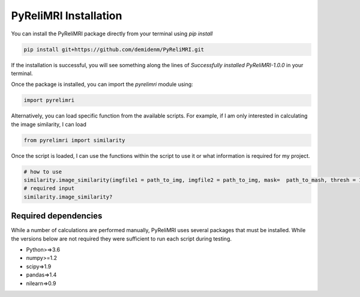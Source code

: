PyReliMRI Installation
-----------------------
You can install the PyReliMRI package directly from your terminal using *pip install*

.. code-block:: bash

   pip install git+https://github.com/demidenm/PyReliMRI.git

If the installation is successful, you will see something along the lines of *Successfully installed PyReliMRI-1.0.0* in your terminal.

Once the package is installed, you can import the `pyrelimri` module using:

.. code-block:: python

   import pyrelimri


Alternatively, you can load specific function from the available scripts. For example, if I am only interested in calculating the image similarity, I can load

.. code-block:: python

   from pyrelimri import similarity

Once the script is loaded, I can use the functions within the script to use it or what information is required for my project.

.. code-block:: python

    # how to use
    similarity.image_similarity(imgfile1 = path_to_img, imgfile2 = path_to_img, mask=  path_to_mash, thresh = 1.25, similarity_type = 'dice')
    # required input
    similarity.image_similarity?

Required dependencies
`````````````````````

While a number of calculations are performed manually, PyReliMRI uses several packages that must be installed. While the versions below are not \
required they were sufficient to run each script during testing.

-  Python>=>3.6
-  numpy>=1.2
-  scipy=>1.9
-  pandas=>1.4
-  nilearn=>0.9

